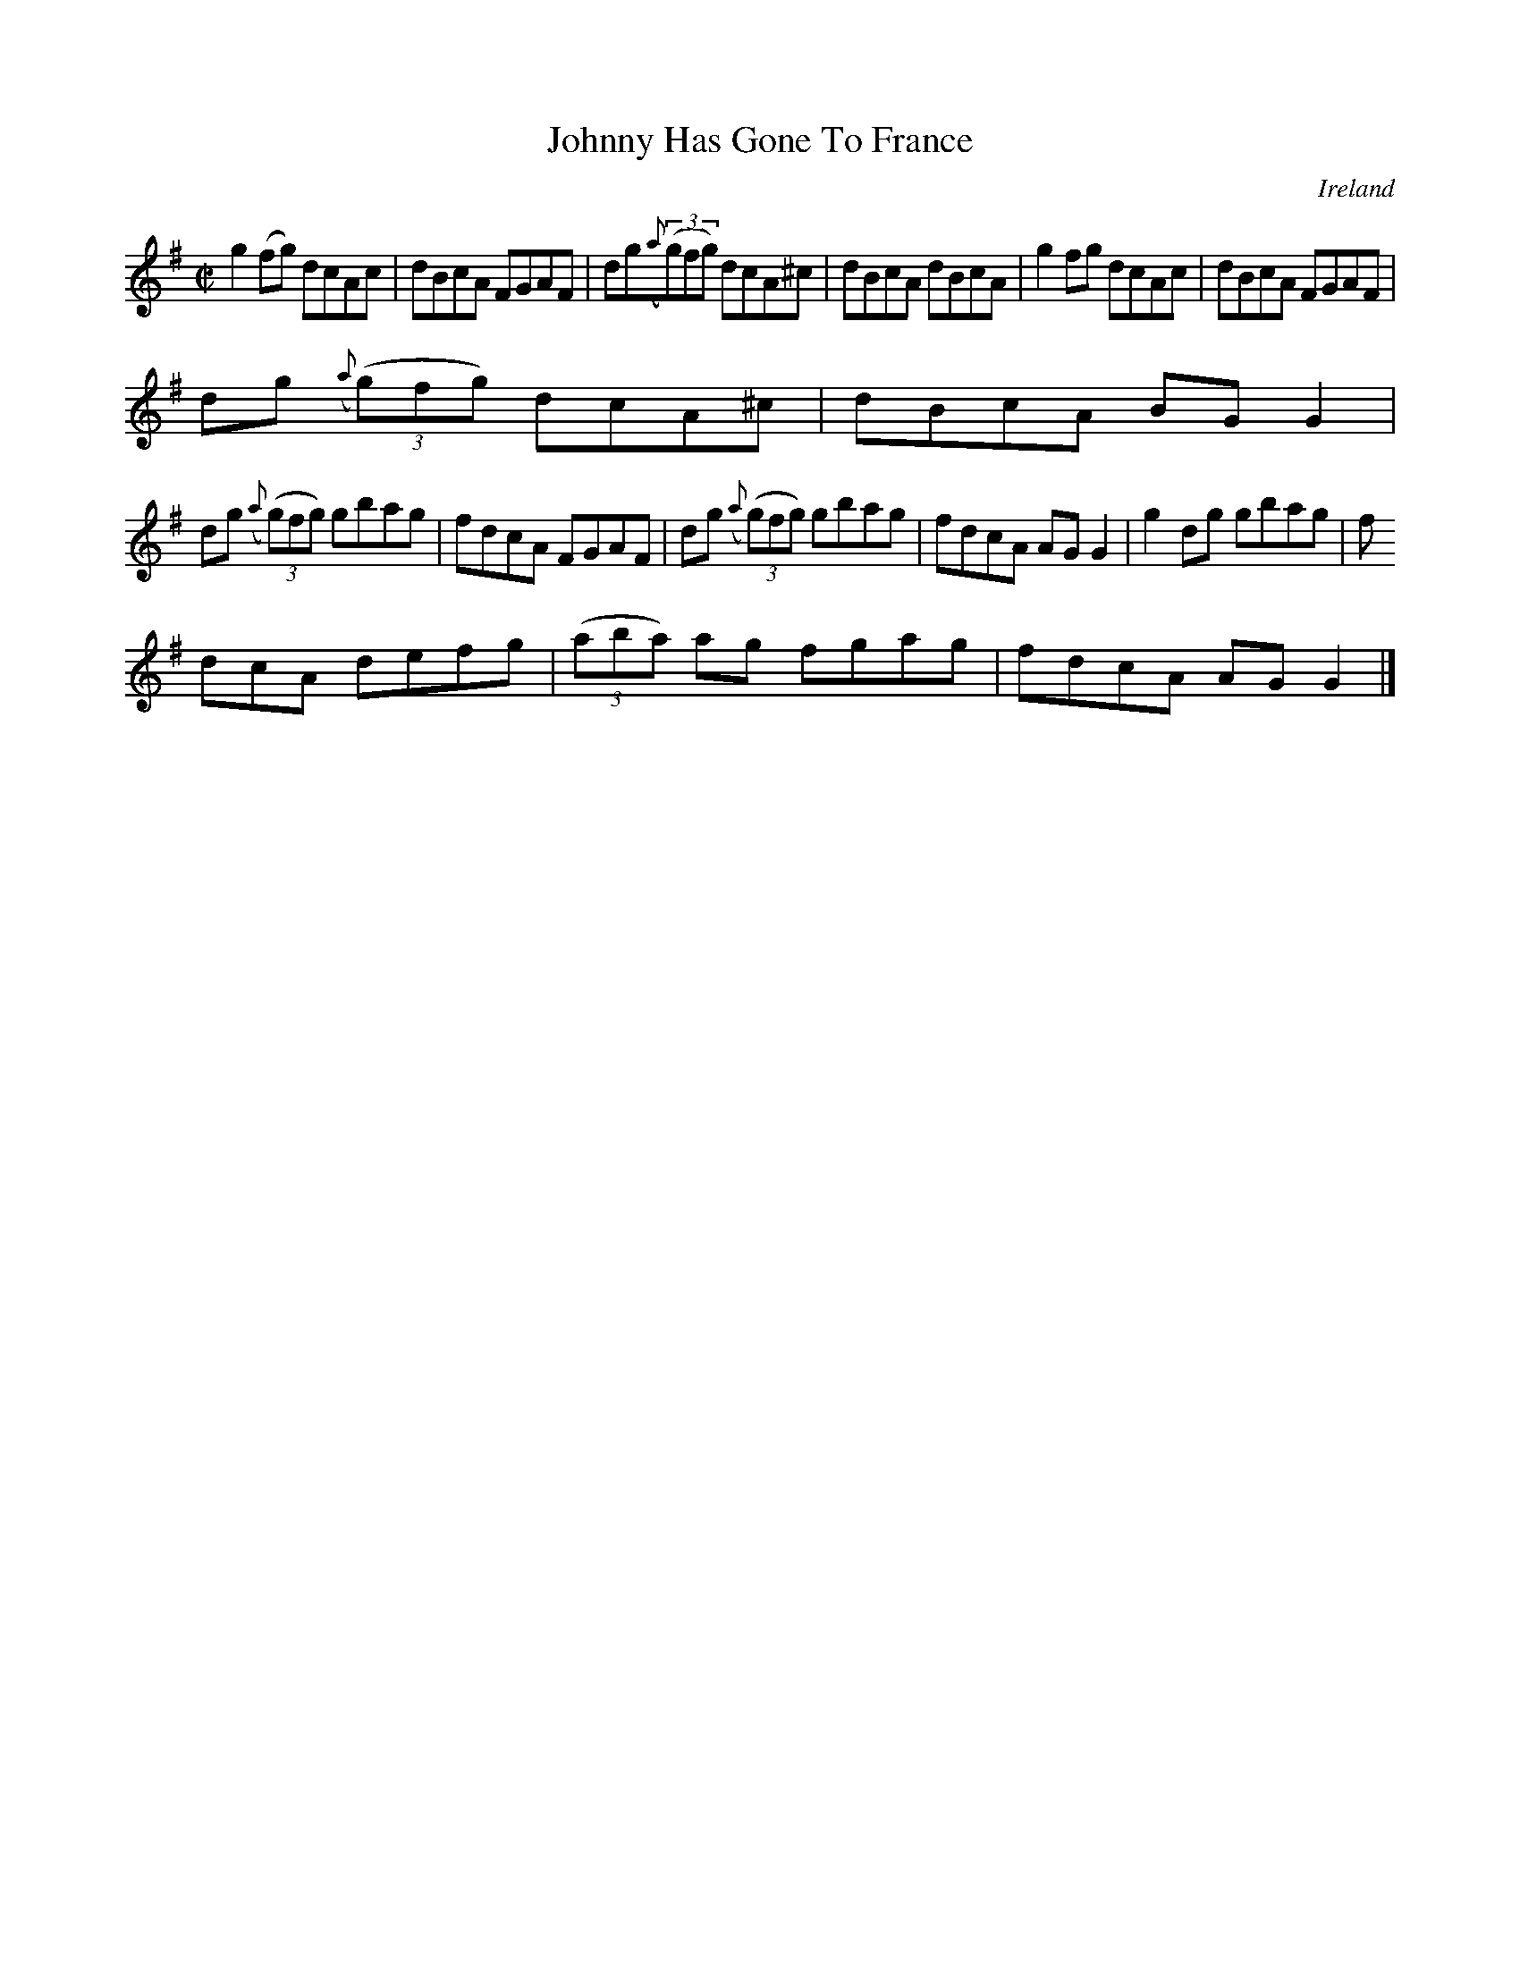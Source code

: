 X:674
T:Johnny Has Gone To France
N:anon.
O:Ireland
B:Francis O'Neill: "The Dance Music of Ireland" (1907) no. 674
R:Reel
Z:Transcribed by Frank Nordberg - http://www.musicaviva.com
N:Music Aviva - The Internet center for free sheet music downloads
M:C|
L:1/8
K:G
g2(fg) dcAc|dBcA FGAF|dg({a}(3(g)fg) dcA^c|dBcA dBcA|g2fg dcAc|dBcA FGAF|
dg ({a}(3(g)fg) dcA^c|dBcA BGG2|
dg ({a}(3(g)fg) gbag|fdcA FGAF|dg ({a}(3(g)fg) gbag|fdcA AGG2|g2dg gbag|f
dcA defg|(3(aba) ag fgag|fdcA AGG2|]
